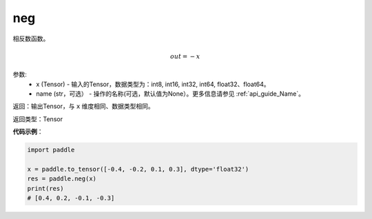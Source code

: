 .. _cn_api_paddle_tensor_math_neg:

neg
-------------------------------

.. py:function:: paddle.neg(x, name=None)




相反数函数。

.. math::
    out = -x

参数:
    - x (Tensor) - 输入的Tensor，数据类型为：int8, int16, int32, int64, float32、float64。
    - name (str，可选） - 操作的名称(可选，默认值为None）。更多信息请参见 :ref:`api_guide_Name`。

返回：输出Tensor，与 ``x`` 维度相同、数据类型相同。

返回类型：Tensor

**代码示例**：

.. code-block:: python

        import paddle
        
        x = paddle.to_tensor([-0.4, -0.2, 0.1, 0.3], dtype='float32')
        res = paddle.neg(x)
        print(res)
        # [0.4, 0.2, -0.1, -0.3]
